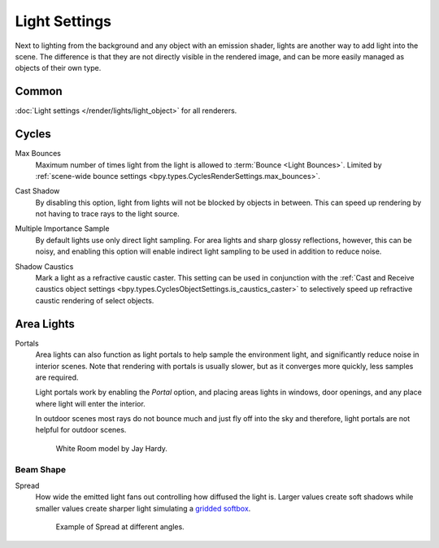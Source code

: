 
**************
Light Settings
**************

.. reference::

   :Panel:     :menuselection:`Properties --> Light` and :menuselection:`Shader Editor --> Sidebar --> Settings`

Next to lighting from the background and any object with an emission shader,
lights are another way to add light into the scene.
The difference is that they are not directly visible in the rendered image,
and can be more easily managed as objects of their own type.


Common
======

:doc:`Light settings </render/lights/light_object>` for all renderers.


Cycles
======

.. _bpy.types.CyclesLightSettings.max_bounces:

Max Bounces
   Maximum number of times light from the light is allowed to :term:`Bounce <Light Bounces>`.
   Limited by :ref:`scene-wide bounce settings <bpy.types.CyclesRenderSettings.max_bounces>`.

.. _bpy.types.CyclesLightSettings.cast_shadow:

Cast Shadow
   By disabling this option, light from lights will not be blocked by objects in between.
   This can speed up rendering by not having to trace rays to the light source.

.. _bpy.types.CyclesLightSettings.use_multiple_importance_sampling:

Multiple Importance Sample
   By default lights use only direct light sampling. For area lights and sharp glossy reflections, however,
   this can be noisy,
   and enabling this option will enable indirect light sampling to be used in addition to reduce noise.

.. _bpy.types.CyclesLightSettings.is_caustics_light:

Shadow Caustics
   Mark a light as a refractive caustic caster. This setting can be used in conjunction with the
   :ref:`Cast and Receive caustics object settings <bpy.types.CyclesObjectSettings.is_caustics_caster>`
   to selectively speed up refractive caustic rendering of select objects.


Area Lights
===========

.. _render-cycles-lights-area-portals:

Portals
   Area lights can also function as light portals to help sample the environment light,
   and significantly reduce noise in interior scenes.
   Note that rendering with portals is usually slower, but as it converges more quickly, less samples are required.

   Light portals work by enabling the *Portal* option, and placing areas lights in
   windows, door openings, and any place where light will enter the interior.

   In outdoor scenes most rays do not bounce much and just fly off into the sky and therefore,
   light portals are not helpful for outdoor scenes.

   .. figure:: /images/render_cycles_light-settings_portals2.jpg
   .. figure:: /images/render_cycles_light-settings_portals.jpg

      White Room model by Jay Hardy.


Beam Shape
----------

.. _bpy.types.AreaLight.spread:

Spread
   How wide the emitted light fans out controlling how diffused the light is.
   Larger values create soft shadows while smaller values create sharper light
   simulating a `gridded softbox <https://en.wikipedia.org/wiki/Softbox>`__.

   .. figure:: /images/render_lights_light-object-area-spread.png

      Example of Spread at different angles.
